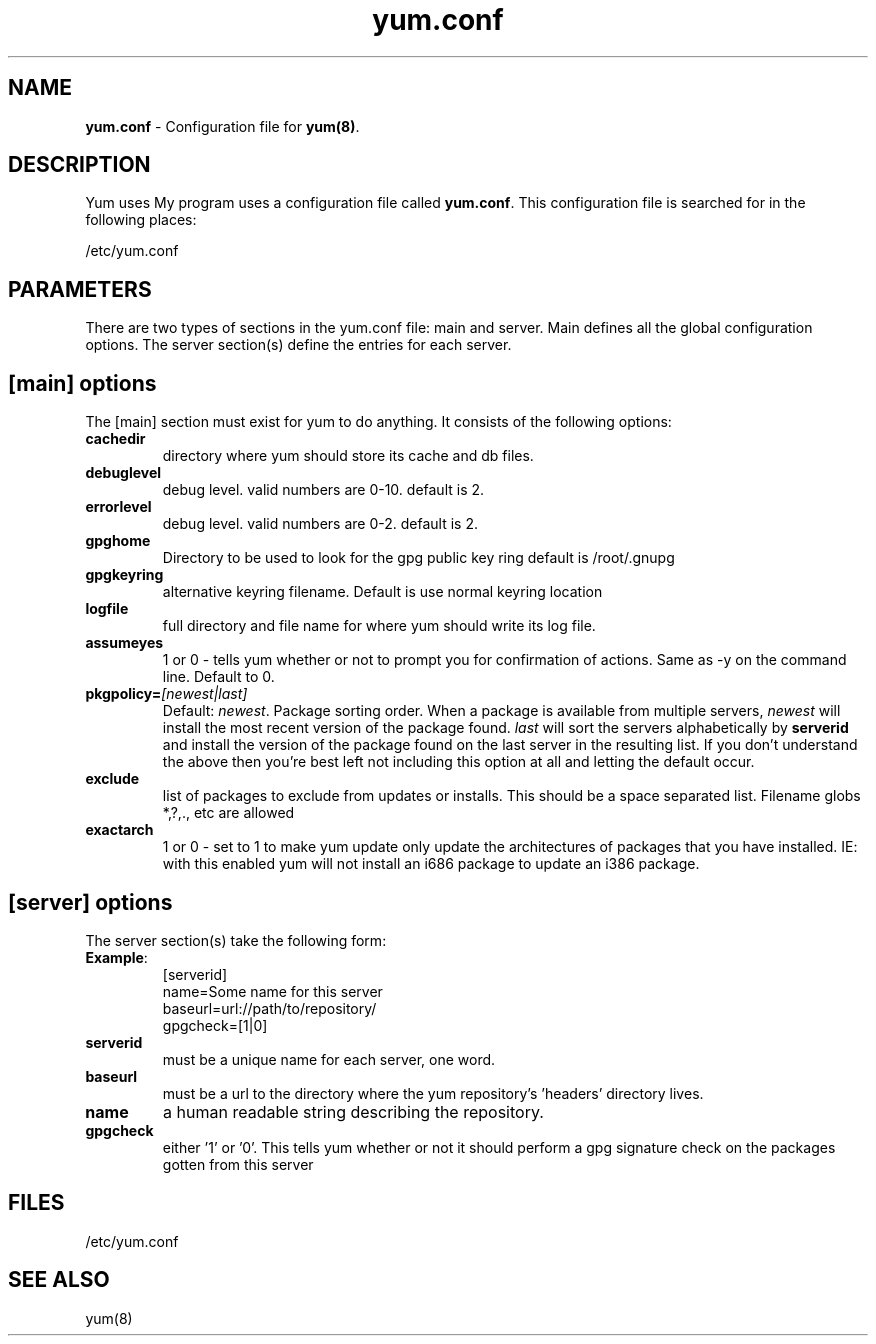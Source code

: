 .TH "yum.conf" "5" "" "Seth Vidal" "yum configuration file"
.SH "NAME"
.LP 
\fByum.conf\fR \- Configuration file for \fByum(8)\fR.
.SH "DESCRIPTION"
.LP 
Yum uses My program uses a configuration file called
\fByum.conf\fR. This configuration file is searched for
in the following places:
.LP 
/etc/yum.conf
.LP 
.SH "PARAMETERS"
.LP 
There are two types of sections in the yum.conf file: main and server. Main defines all the global configuration options. The server section(s) define the entries for each server.
.SH "[main] options"
.LP 
The [main] section must exist for yum to do anything. It consists of the following options:

.IP \fBcachedir\fR
directory where yum should store its cache and db files.

.IP \fBdebuglevel\fR
debug level. valid numbers are 0\-10.
default is 2.

.IP \fBerrorlevel\fR
debug level. valid numbers are 0\-2.
default is 2.

.IP \fBgpghome\fR
Directory to be used to look for the gpg public key ring
default is /root/.gnupg

.IP \fBgpgkeyring\fR
alternative keyring filename. Default is use normal keyring location

.IP \fBlogfile\fR
full directory and file name for where yum should write its log file.

.IP \fBassumeyes\fR
1 or 0 - tells yum whether or not to prompt you for confirmation of actions.
Same as -y on the command line. Default to 0.

.IP \fBpkgpolicy=\fI[newest|last]\fR
Default: \fInewest\fR.  Package sorting order.  When a package is available from 
multiple servers, \fInewest\fR will install the most recent version of the package 
found. \fIlast\fR will sort the servers alphabetically by \fBserverid\fR and 
install the version of the package found on the last server in the resulting list.
If you don't understand the above then you're best left not including this option at 
all and letting the default occur.

.IP \fBexclude\fR
list of packages to exclude from updates or installs. This should be a space separated list.
Filename globs *,?,., etc are allowed

.IP \fBexactarch\fR
1 or 0 - set to 1 to make yum update only update the architectures of
packages that you have installed. IE: with this enabled yum will not install an i686
package to update an i386 package.

.SH "[server] options"
.LP 
The server section(s) take the following form:
.IP \fBExample\fP:
[serverid] 
.br 
name=Some name for this server
.br 
baseurl=url://path/to/repository/ 
.br 
gpgcheck=[1|0] 
.br 

.IP \fBserverid
must be a unique name for each server, one word.

.IP \fBbaseurl
must be a url to the directory where the yum repository's 'headers' directory lives.

.IP \fBname
a human readable string describing the repository.

.IP \fBgpgcheck
either '1' or '0'. This tells yum whether or not it should perform a gpg signature check on the packages gotten from this server


.SH "FILES"
.LP 
/etc/yum.conf
.SH "SEE ALSO"
.LP 
yum(8)
